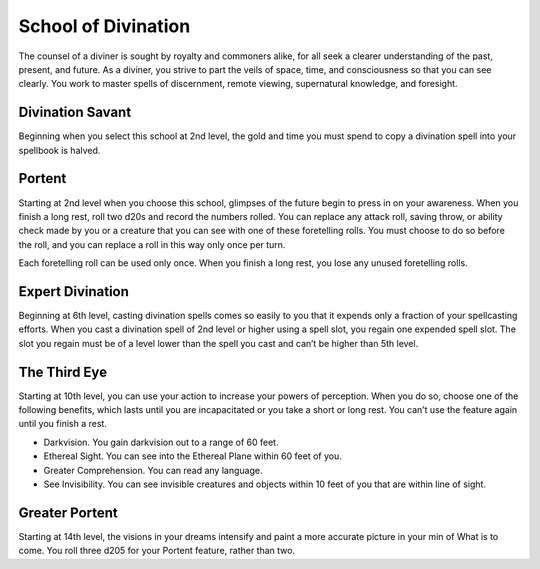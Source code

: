 .. _srd:wizard-divination-archetype:

School of Divination
^^^^^^^^^^^^^^^^^^^^
The counsel of a diviner is sought by royalty and commoners alike, for all
seek a clearer understanding of the past, present, and future. As a diviner,
you strive to part the veils of space, time, and consciousness so that you
can see clearly. You work to master spells of discernment, remote viewing,
supernatural knowledge, and foresight.

Divination Savant
~~~~~~~~~~~~~~~~~
Beginning when you select this school at 2nd level, the gold and time you
must spend to copy a divination spell into your spellbook is halved.

Portent
~~~~~~~
Starting at 2nd level when you choose this school, glimpses of the future
begin to press in on your awareness. When you finish a long rest, roll two d20s
and record the numbers rolled. You can replace any attack roll, saving throw, or
ability check made by you or a creature that you can see with one of these foretelling
rolls. You must choose to do so before the roll, and you can replace a roll in this
way only once per turn.

Each foretelling roll can be used only once. When you finish a long rest, you lose
any unused foretelling rolls.

Expert Divination
~~~~~~~~~~~~~~~~~
Beginning at 6th level, casting divination spells comes so easily to you that it
expends only a fraction of your spellcasting efforts. When you cast a divination spell
of 2nd level or higher using a spell slot, you regain one expended spell slot. The
slot you regain must be of a level lower than the spell you cast and can’t be higher
than 5th level.

The Third Eye
~~~~~~~~~~~~~
Starting at 10th level, you can use your action to increase your powers of perception.
When you do so, choose one of the following benefits, which lasts until you are
incapacitated or you take a short or long rest. You can’t use the feature again
until you finish a rest.

* Darkvision. You gain darkvision out to a range of 60 feet.
* Ethereal Sight. You can see into the Ethereal Plane within 60 feet of you.
* Greater Comprehension. You can read any language.
* See Invisibility. You can see invisible creatures and objects within 10 feet of you that are within line of sight.

Greater Portent
~~~~~~~~~~~~~~~
Starting at 14th level, the visions in your dreams intensify and paint a more accurate
picture in your min of What is to come. You roll three d205 for your Portent feature,
rather than two.